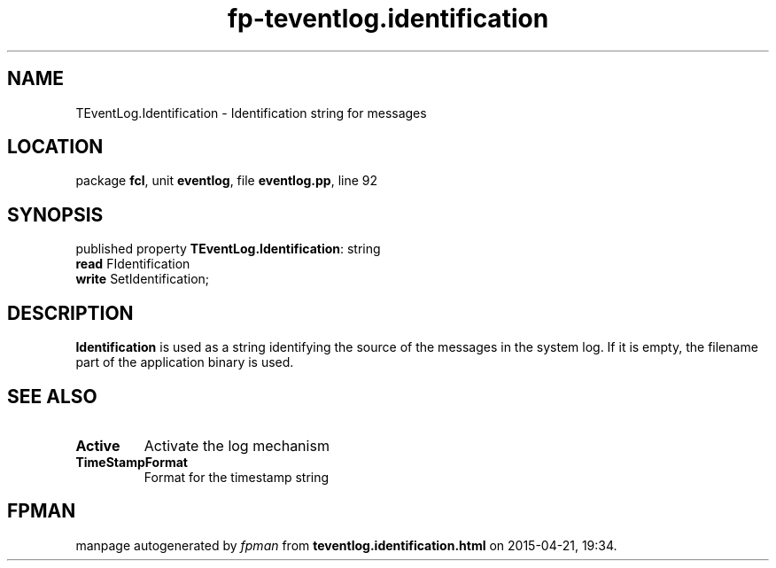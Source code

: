 .\" file autogenerated by fpman
.TH "fp-teventlog.identification" 3 "2014-03-14" "fpman" "Free Pascal Programmer's Manual"
.SH NAME
TEventLog.Identification - Identification string for messages
.SH LOCATION
package \fBfcl\fR, unit \fBeventlog\fR, file \fBeventlog.pp\fR, line 92
.SH SYNOPSIS
published property \fBTEventLog.Identification\fR: string
  \fBread\fR FIdentification
  \fBwrite\fR SetIdentification;
.SH DESCRIPTION
\fBIdentification\fR is used as a string identifying the source of the messages in the system log. If it is empty, the filename part of the application binary is used.


.SH SEE ALSO
.TP
.B Active
Activate the log mechanism
.TP
.B TimeStampFormat
Format for the timestamp string

.SH FPMAN
manpage autogenerated by \fIfpman\fR from \fBteventlog.identification.html\fR on 2015-04-21, 19:34.


